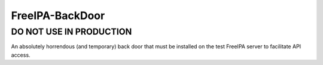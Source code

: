 ================
FreeIPA-BackDoor
================

DO NOT USE IN PRODUCTION
========================

An absolutely horrendous (and temporary) back door that must be installed on the test
FreeIPA server to facilitate API access.
